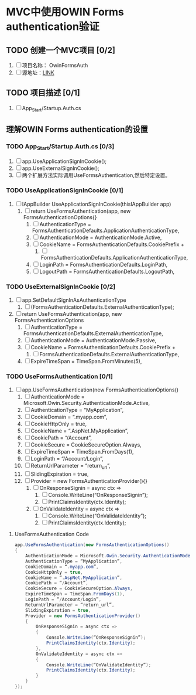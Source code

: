 * MVC中使用OWIN Forms authentication验证

** TODO 创建一个MVC项目 [0/2]
1. [ ] 项目名称： OwinFormsAuth
2. [ ] 源地址：[[https://devblogs.microsoft.com/aspnet/understanding-owin-forms-authentication-in-mvc-5/#_Creating_MVC_project][LINK]]

** TODO 项目描述 [0/1]
1. [ ] App_Start/Startup.Auth.cs

** 理解OWIN Forms authentication的设置

*** TODO App_Start/Startup.Auth.cs [0/3]
1. [ ] app.UseApplicationSignInCookie();
2. [ ] app.UseExternalSignInCookie();
3. [ ] 两个扩展方法实际调用UseFormsAuthentication,然后特定设置。

*** TODO UseApplicationSignInCookie [0/1]
1. [ ] IAppBuilder UseApplicationSignInCookie(thisIAppBuilder app)
   1. [ ] return UseFormsAuthentication(app, new FormsAuthenticationOptions{}
      1. [ ] AuthenticationType = FormsAuthenticationDefaults.ApplicationAuthenticationType,
      2. [ ] AuthenticationMode = AuthenticationMode.Active,
      3. [ ] CookieName = FormsAuthenticationDefaults.CookiePrefix +
         1. [ ] FormsAuthenticationDefaults.ApplicationAuthenticationType,
      4. [ ] LoginPath = FormsAuthenticationDefaults.LoginPath,
      5. [ ] LogoutPath = FormsAuthenticationDefaults.LogoutPath,

*** TODO UseExternalSignInCookie [0/2]
1. [ ] app.SetDefaultSignInAsAuthenticationType
   1. [ ] (FormsAuthenticationDefaults.ExternalAuthenticationType);
2. [ ] return UseFormsAuthentication(app, new FormsAuthenticationOptions
   1. [ ] AuthenticationType = FormsAuthenticationDefaults.ExternalAuthenticationType,
   2. [ ] AuthenticationMode = AuthenticationMode.Passive,
   3. [ ] CookieName = FormsAuthenticationDefaults.CookiePrefix +
      1. [ ] FormsAuthenticationDefaults.ExternalAuthenticationType,
   4. [ ] ExpireTimeSpan = TimeSpan.FromMinutes(5),

*** TODO UseFormsAuthentication [0/1]
1. [ ] app.UseFormsAuthentication(new FormsAuthenticationOptions()
   1. [ ] AuthenticationMode = Microsoft.Owin.Security.AuthenticationMode.Active,
   2. [ ] AuthenticationType = “MyApplication”,
   3. [ ] CookieDomain = “.myapp.com”,
   4. [ ] CookieHttpOnly = true,
   5. [ ] CookieName = “.AspNet.MyApplication”,
   6. [ ] CookiePath = “/Account”,
   7. [ ] CookieSecure = CookieSecureOption.Always,
   8. [ ] ExpireTimeSpan = TimeSpan.FromDays(1),
   9. [ ] LoginPath = “/Account/Login”,
   10. [ ] ReturnUrlParameter = “return_url”,
   11. [ ] SlidingExpiration = true,
   12. [ ] Provider = new FormsAuthenticationProvider(){}
       1. [ ] OnResponseSignin = async ctx =>
          1. [ ] Console.WriteLine(“OnResponseSignin”);
          2. [ ] PrintClaimsIdentity(ctx.Identity);
       2. [ ] OnValidateIdentity = async ctx =>
          1. [ ] Console.WriteLine(“OnValidateIdentity”);
          2. [ ] PrintClaimsIdentity(ctx.Identity);

**** UseFormsAuthentication Code

#+BEGIN_SRC csharp
app.UseFormsAuthentication(new FormsAuthenticationOptions()
{
    AuthenticationMode = Microsoft.Owin.Security.AuthenticationMode.Active,
    AuthenticationType = “MyApplication”,
    CookieDomain = “.myapp.com”,
    CookieHttpOnly = true,
    CookieName = “.AspNet.MyApplication”,
    CookiePath = “/Account”,
    CookieSecure = CookieSecureOption.Always,
    ExpireTimeSpan = TimeSpan.FromDays(1),
    LoginPath = “/Account/Login”,
    ReturnUrlParameter = “return_url”,
    SlidingExpiration = true,
    Provider = new FormsAuthenticationProvider()
    {
        OnResponseSignin = async ctx =>
        {
            Console.WriteLine(“OnResponseSignin”);
            PrintClaimsIdentity(ctx.Identity);
        },
        OnValidateIdentity = async ctx =>
        {
            Console.WriteLine(“OnValidateIdentity”);
            PrintClaimsIdentity(ctx.Identity);
        }
    }
});
#+END_SRC
